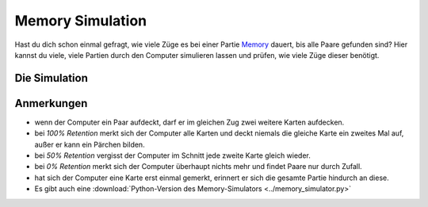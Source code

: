 
.. _memory_simulator_de:

Memory Simulation
=================

   
.. figure:: ../../images/memory.jpg

Hast du dich schon einmal gefragt, wie viele Züge es bei einer Partie `Memory <https://de.wikipedia.org/wiki/Memory_(Spiel)>`__ dauert, bis alle Paare gefunden sind?
Hier kannst du viele, viele Partien durch den Computer simulieren lassen und prüfen, wie viele Züge dieser benötigt.

Die Simulation
--------------

.. raw:: html

   <p>
       <label for="nPairs">Anzahl Paare:</label>
       <input type="number" id="nPairs" value="10">
   </p>
   <p>
       <label for="totalRuns">simulierte Partien:</label>
       <input type="number" id="totalRuns" value="100">
   </p>
   <p>
       <label for="memQuality">Retention (Gedächtnisleistung) [%]:</label>
       <input type="number" id="memQuality" value="100">
   </p>

    <button onclick="startSimulation()">Ergebnisse anzeigen</button>
   
   <div id="result"></div>
   
   <script>
   function shuffleArray(array) {
      // array.sort(() => Math.random() - 0.5); // was somehow biased
      for (let i = array.length - 1; i > 0; i--) {
        const j = Math.floor(Math.random() * (i + 1));
        [array[i], array[j]] = [array[j], array[i]];
      }
   }
   function rememberCard(cards, unveiled, newCard, memQuality) {
       // implement shaky retention
       if (Math.random() * 100 <= memQuality) {
           // memory works, remember the card forever
           unveiled.add(newCard);
        }
        else {
           cards.push(newCard);
           shuffleArray(cards); // reshuffle to avoid constant order
        }
   }

   function memoryGame(nPairs, memQuality) {
       // Step 1: Create cards
       let cards = [];
       for (let i = 1; i <= nPairs; i++) {
           cards.push(i, i);
       }
       shuffleArray(cards);
       let turns = 1;
       let unveiled = new Set();
       
       while (cards.length > 0) {
           // First card
           let first = cards.pop();
           if (unveiled.has(first)) {
               // Found a pair with a remembered card
               unveiled.delete(first);
           } else {
               // look at the second card
               let second = cards.pop();
               if (second === first) {
                   // Found a pair, great
               } else if (unveiled.has(second)) {
                   // Found already seen card, takes an extra turn to collect it
                   rememberCard(cards, unveiled, first, memQuality);
                   unveiled.delete(second);
                   turns++;
               } else {
                   // No pair
                   rememberCard(cards, unveiled, first, memQuality);
                   rememberCard(cards, unveiled, second, memQuality);
                   turns++;
               }
           }
       }
       return turns;
   }

   function startSimulation() {
       const nPairs = parseInt(document.getElementById('nPairs').value);
       const total_runs = parseInt(document.getElementById('totalRuns').value);
       const resultDiv = document.getElementById('result');
       const memQuality = parseInt(document.getElementById('memQuality').value);
       let result = [];
       for (let i = 0; i < total_runs; i++) {
           result.push(memoryGame(nPairs, memQuality));
       }
       result.sort((a, b) => a - b);
       const counter = {};
       result.forEach(turns => {
           counter[turns] = (counter[turns] || 0) + 1;
       });
   
       resultDiv.innerHTML = Object.entries(counter).map(([turns, count]) => `<p>${turns} Züge: ${count*100 / total_runs}%</p>`).join('');
   }
   </script>

Anmerkungen
-----------

- wenn der Computer ein Paar aufdeckt, darf er im gleichen Zug zwei weitere Karten aufdecken.
- bei *100% Retention* merkt sich der Computer alle Karten und deckt niemals die gleiche Karte ein zweites Mal auf, außer er kann ein Pärchen bilden.
- bei *50% Retention* vergisst der Computer im Schnitt jede zweite Karte gleich wieder.
- bei *0% Retention* merkt sich der Computer überhaupt nichts mehr und findet Paare nur durch Zufall.
- hat sich der Computer eine Karte erst einmal gemerkt, erinnert er sich die gesamte Partie hindurch an diese.
- Es gibt auch eine :download:`Python-Version des Memory-Simulators <../memory_simulator.py>`

.. seealso::

   `Memory online spielen <https://krother.github.io/js_miniprojects/04-memory/memory.html>`__

.. card:: Probably Fun
   
   games to teach statistics

   .. figure:: ../../images/title.png
      :width: 600px

   © 2024 `Dr. Kristian Rother <https://www.academis.eu>`__

   Nutzbar unter den Bedingungen der `Creative Commons Attribution Share-alike License 4.0 <https://creativecommons.org/licenses/by-sa/4.0/>`__.

